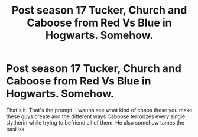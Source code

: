 #+TITLE: Post season 17 Tucker, Church and Caboose from Red Vs Blue in Hogwarts. Somehow.

* Post season 17 Tucker, Church and Caboose from Red Vs Blue in Hogwarts. Somehow.
:PROPERTIES:
:Author: Bloodgulch-Idiot
:Score: 0
:DateUnix: 1605714996.0
:DateShort: 2020-Nov-18
:FlairText: Prompt
:END:
That's it. That's the prompt. I wanna see what kind of chaos these you make these guys create and the different ways Caboose terrorizes every single slytherin while trying to befriend all of them. He also somehow tames the basilisk.


